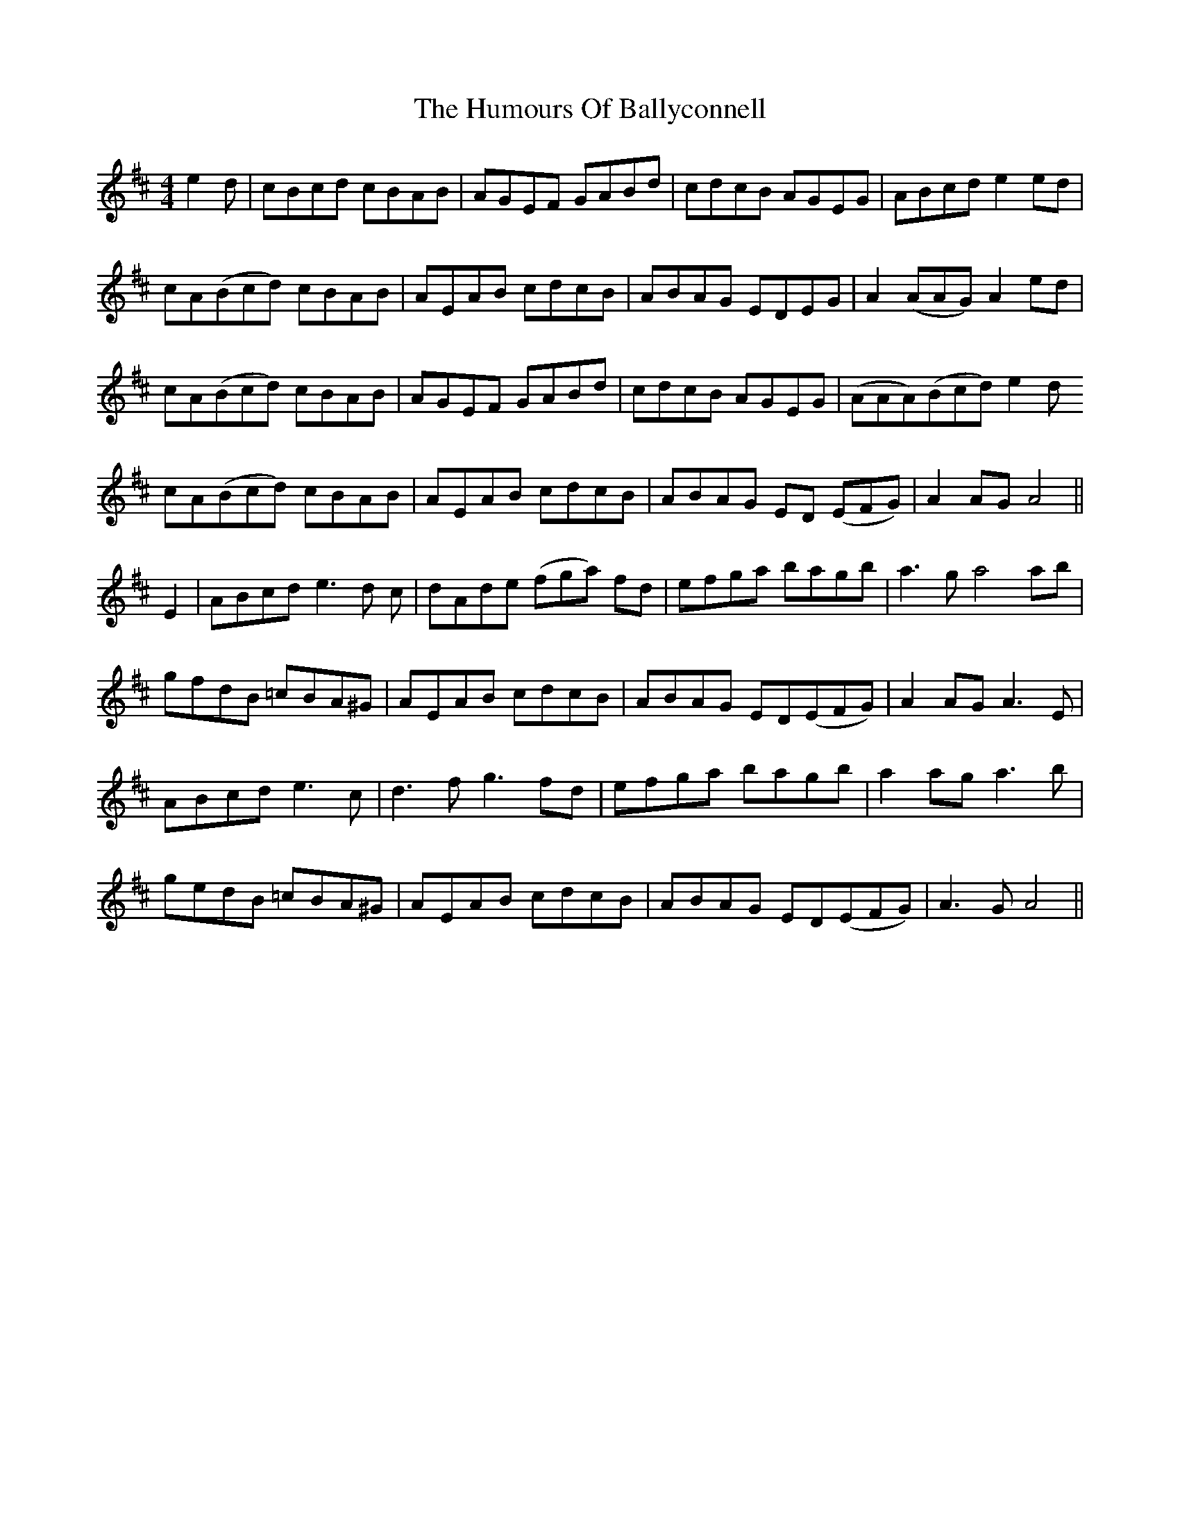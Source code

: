 X: 18079
T: Humours Of Ballyconnell, The
R: hornpipe
M: 4/4
K: Amixolydian
e2d|cBcd cBAB|AGEF GABd|cdcB AGEG|ABcd e2ed|
cA(Bcd)3 cBAB|AEAB cdcB|ABAG EDEG|A2 (AAG)3 A2 ed|
cA(Bcd)3 cBAB|AGEF GABd|cdcB AGEG|(AAA)(Bcd) e2d
cA(Bcd) cBAB|AEAB cdcB|ABAG ED (EFG)|A2 AG A4||
E2|ABcd e3d c|dAde (fga) fd|efga bagb|a3g a4ab|
gfdB =cBA^G|AEAB cdcB|ABAG ED(EFG)|A2AG A3E|
ABcd e3c|d3fg3 fd|efga bagb|a2 aga3b|
gedB =cBA^G|AEAB cdcB|ABAG ED(EFG)|A3GA4||


